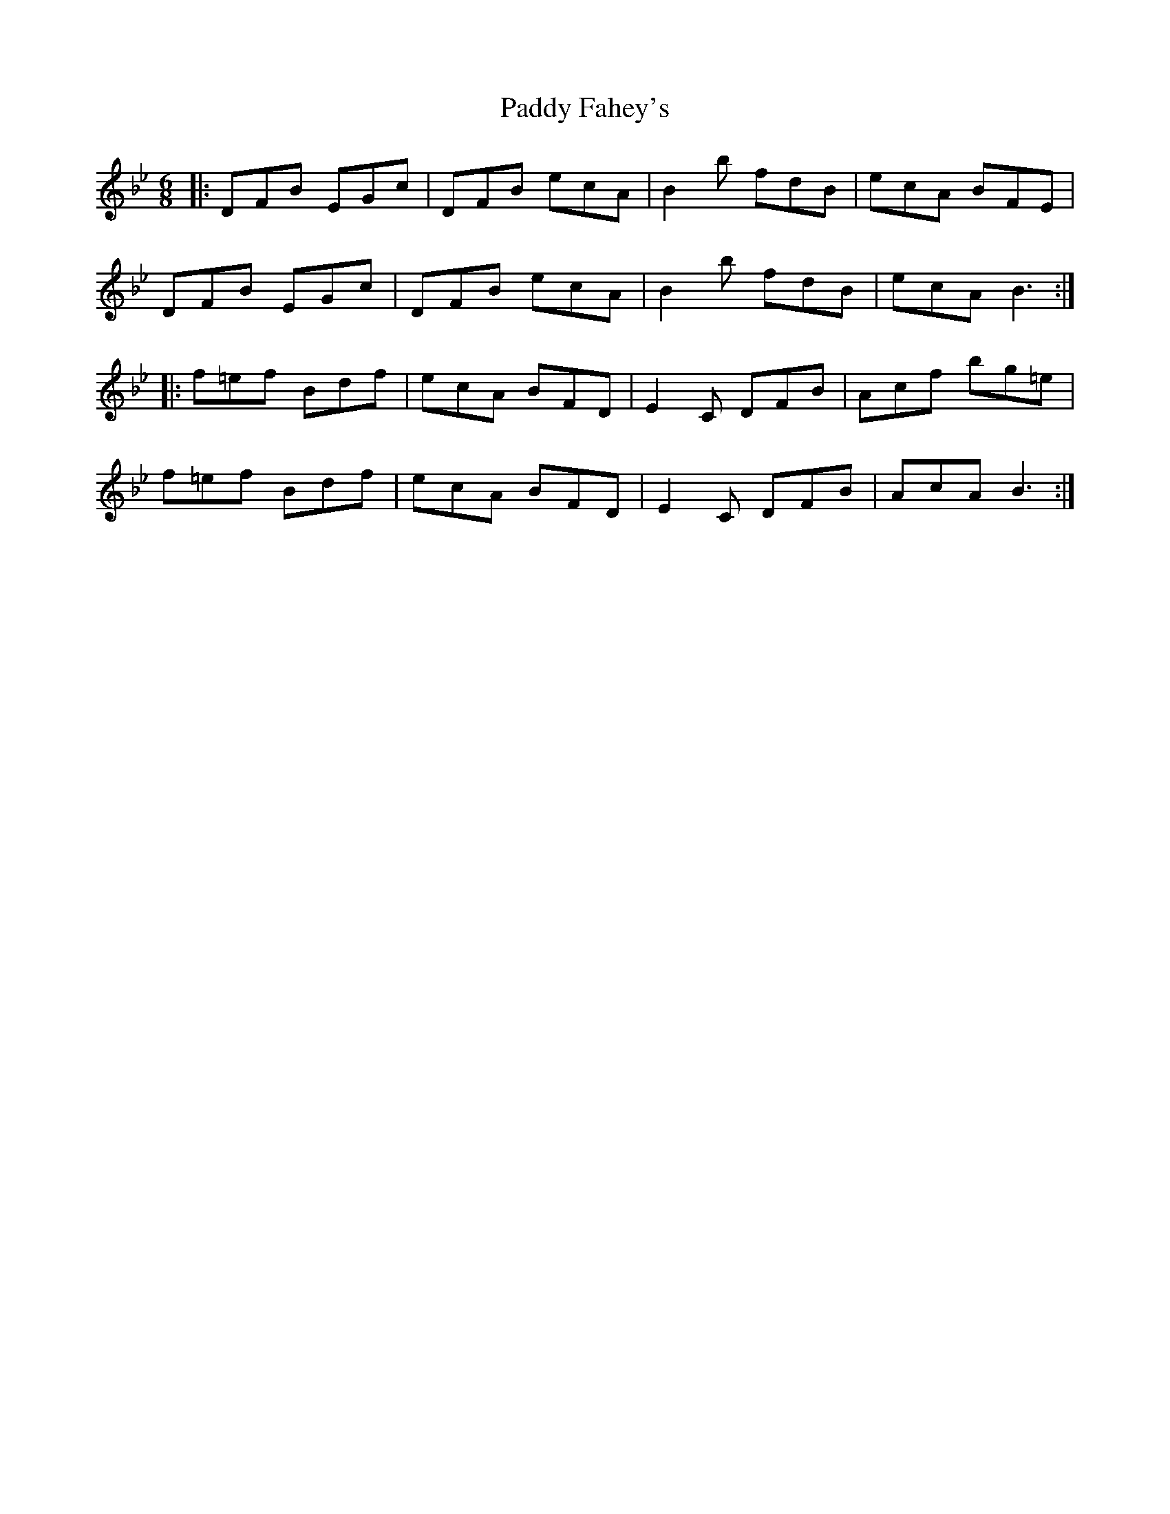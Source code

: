 X: 31197
T: Paddy Fahey's
R: jig
M: 6/8
K: Gminor
|:DFB EGc|DFB ecA|B2 b fdB|ecA BFE|
DFB EGc|DFB ecA|B2 b fdB|ecA B3:|
|:f=ef Bdf|ecA BFD|E2 C DFB|Acf bg=e|
f=ef Bdf|ecA BFD|E2 C DFB|AcA B3:|

